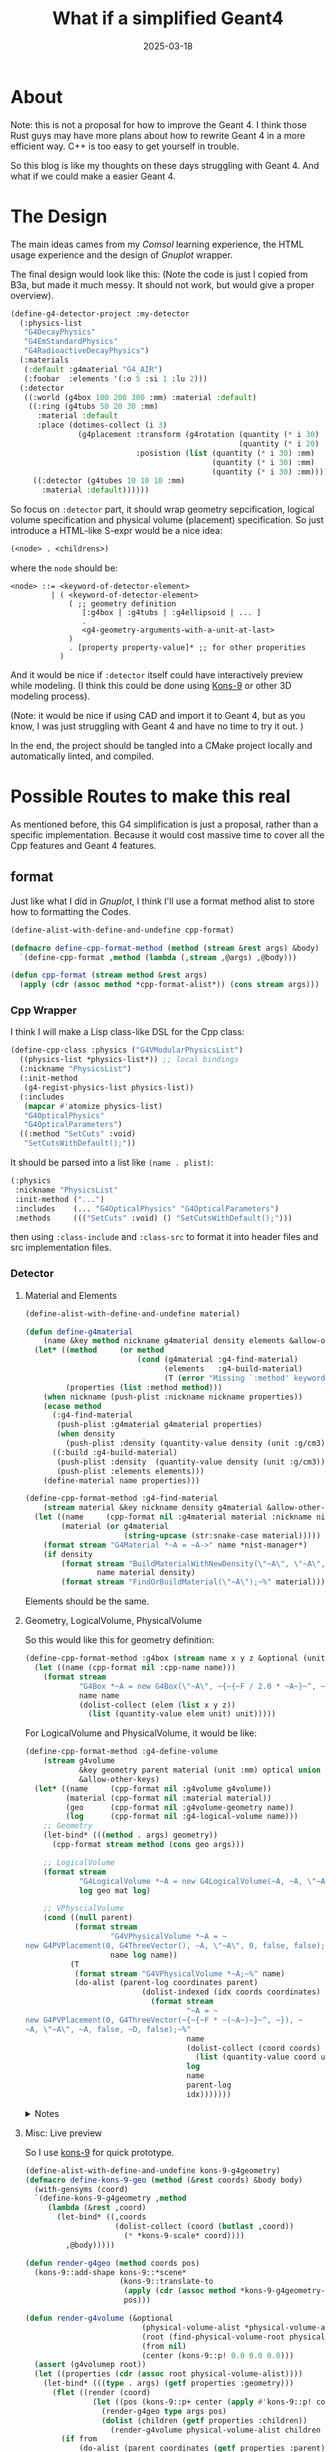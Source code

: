 #+title: What if a simplified Geant4
#+date: 2025-03-18
#+layout: post
#+math: true
#+options: _:nil ^:nil
#+categories: lisp
* About
Note: this is not a proposal for how to improve the Geant 4.
I think those Rust guys may have more plans about how to
rewrite Geant 4 in a more efficient way. C++ is too easy to
get yourself in trouble.

So this blog is like my thoughts on these days struggling with
Geant 4. And what if we could make a easier Geant 4.

* The Design
The main ideas cames from my [[{{ site.github.url }}/learning/finite-element-method/][Comsol]] learning experience, the
HTML usage experience and the design of [[{{ site.github.url }}/lisp/gnuplot/][Gnuplot]] wrapper.

The final design would look like this:
(Note the code is just I copied from B3a, but made it much
messy. It should not work, but would give a proper overview).

#+name: proposal
#+begin_src lisp
  (define-g4-detector-project :my-detector
    (:physics-list
     "G4DecayPhysics"
     "G4EmStandardPhysics"
     "G4RadioactiveDecayPhysics")
    (:materials
     (:default :g4material "G4_AIR")
     (:foobar  :elements '(:o 5 :si 1 :lu 2)))
    (:detector
     ((:world (g4box 100 200 300 :mm) :material :default)
      ((:ring (g4tubs 50 20 30 :mm)
        :material :default
        :place (dotimes-collect (i 3)
                 (g4placement :transform (g4rotation (quantity (* i 30) :deg)
                                                     (quantity (* i 20) :deg))
                              :posistion (list (quantity (* i 30) :mm)
                                               (quantity (* i 30) :mm)
                                               (quantity (* i 30) :mm)))))
       ((:detector (g4tubes 10 10 10 :mm)
         :material :default))))))
#+end_src

So focus on =:detector= part, it should wrap geometry sepcification,
logical volume specification and physical volume (placement) specification.
So just introduce a HTML-like S-expr would be a nice idea:

#+name: detector-s-expr
#+begin_src lisp
  (<node> . <childrens>)
#+end_src

where the =node= should be:

#+name: detector-s-expr
#+begin_src text
  <node> ::= <keyword-of-detector-element>
           | ( <keyword-of-detector-element>
               ( ;; geometry definition
                  [:g4box | :g4tubs | :g4ellipsoid | ... ]
                  .
                  <g4-geometry-arguments-with-a-unit-at-last>
               )
               . [property property-value]* ;; for other properities
             )
#+end_src

And it would be nice if =:detector= itself could have interactively
preview while modeling. (I think this could be done using [[https://github.com/kaveh808/kons-9][Kons-9]]
or other 3D modeling process).

(Note: it would be nice if using CAD and import it to Geant 4,
but as you know, I was just struggling with Geant 4 and have no
time to try it out. )

In the end, the project should be tangled into a CMake project
locally and automatically linted, and compiled.

* Possible Routes to make this real
As mentioned before, this G4 simplification is just a proposal,
rather than a specific implementation. Because it would cost
massive time to cover all the Cpp features and Geant 4 features.

** format
Just like what I did in [[{{ site.github.url }}/lisp/gnuplot/][Gnuplot]], I think I'll use a format method
alist to store how to formatting the Codes.

#+name: cpp-format
#+begin_src lisp
  (define-alist-with-define-and-undefine cpp-format)

  (defmacro define-cpp-format-method (method (stream &rest args) &body)
    `(define-cpp-format ,method (lambda (,stream ,@args) ,@body)))

  (defun cpp-format (stream method &rest args)
    (apply (cdr (assoc method *cpp-format-alist*)) (cons stream args)))
#+end_src

*** Cpp Wrapper
I think I will make a Lisp class-like DSL for the Cpp class:

#+name: physics-list-example
#+begin_src lisp
  (define-cpp-class :physics ("G4VModularPhysicsList")
    ((physics-list *physics-list*)) ;; local bindings
    (:nickname "PhysicsList")
    (:init-method
     (g4-regist-physics-list physics-list))
    (:includes
     (mapcar #'atomize physics-list)
     "G4OpticalPhysics"
     "G4OpticalParameters")
    ((:method "SetCuts" :void)
     "SetCutsWithDefault();"))
#+end_src

It should be parsed into a list like =(name . plist)=:

#+name: physics-plist
#+begin_src lisp
  (:physics
   :nickname "PhysicsList"
   :init-method ("...")
   :includes    (... "G4OpticalPhysics" "G4OpticalParameters")
   :methods     ((("SetCuts" :void) () "SetCutsWithDefault();")))
#+end_src

then using =:class-include= and =:class-src= to format it into
header files and src implementation files.

*** Detector
**** Material and Elements
#+name: material
#+begin_src lisp
  (define-alist-with-define-and-undefine material)

  (defun define-g4material
      (name &key method nickname g4material density elements &allow-other-keys)
    (let* ((method     (or method
                           (cond (g4material :g4-find-material)
                                 (elements   :g4-build-material)
                                 (T (error "Missing `:method' keyword")))))
           (properties (list :method method)))
      (when nickname (push-plist :nickname nickname properties))
      (ecase method
        (:g4-find-material
         (push-plist :g4material g4material properties)
         (when density
           (push-plist :density (quantity-value density (unit :g/cm3)) properties)))
        ((:build :g4-build-material)
         (push-plist :density  (quantity-value density (unit :g/cm3)) properties)
         (push-plist :elements elements)))
      (define-material name properties)))

  (define-cpp-format-method :g4-find-material
      (stream material &key nickname density g4material &allow-other-keys)
    (let ((name     (cpp-format nil :g4material material :nickname nickname))
          (material (or g4material
                        (string-upcase (str:snake-case material)))))
      (format stream "G4Material *~A = ~A->" name *nist-manager*)
      (if density
          (format stream "BuildMaterialWithNewDensity(\"~A\", \"~A\", ~F * g / cm3);~%"
                  name material density)
          (format stream "FindOrBuildMaterial(\"~A\");~%" material))))
#+end_src

Elements should be the same.

**** Geometry, LogicalVolume, PhysicalVolume
So this would like this for geometry definition:

#+name: geometry
#+begin_src lisp
  (define-cpp-format-method :g4box (stream name x y z &optional (unit :mm))
    (let ((name (cpp-format nil :cpp-name name)))
      (format stream
              "G4Box *~A = new G4Box(\"~A\", ~{~{~F / 2.0 * ~A~}~^, ~});~%"
              name name
              (dolist-collect (elem (list x y z))
                (list (quantity-value elem unit) unit)))))
#+end_src

For LogicalVolume and PhysicalVolume, it would be like:

#+name: g4-logical-volume
#+begin_src lisp
  (define-cpp-format-method :g4-define-volume
      (stream g4volume
              &key geometry parent material (unit :mm) optical union
              &allow-other-keys)
    (let* ((name     (cpp-format nil :g4volume g4volume))
           (material (cpp-format nil :material material))
           (geo      (cpp-format nil :g4volume-geometry name))
           (log      (cpp-format nil :g4-logical-volume name)))
      ;; Geometry
      (let-bind* (((method . args) geometry))
        (cpp-format stream method (cons geo args)))

      ;; LogicalVolume
      (format stream
              "G4LogicalVolume *~A = new G4LogicalVolume(~A, ~A, \"~A\");~%"
              log geo mat log)

      ;; VPhyscialVolume
      (cond ((null parent)
             (format stream
                     "G4VPhysicalVolume *~A = ~
  new G4PVPlacement(0, G4ThreeVector(), ~A, \"~A\", 0, false, false);~%"
                     name log name))
            (T
             (format stream "G4VPhysicalVolume *~A;~%" name)
             (do-alist (parent-log coordinates parent)
               ​             (dolist-indexed (idx coords coordinates)
                              (format stream
                                      "~A = ~
  new G4PVPlacement(0, G4ThreeVector(~{~{~F * ~(~A~)~}~^, ~}), ~
  ~A, \"~A\", ~A, false, ~D, false);~%"
                                      name
                                      (dolist-collect (coord coords)
                                        (list (quantity-value coord unit) unit))
                                      log
                                      name
                                      parent-log
                                      idx)))))))
#+end_src

#+begin_html
<details><summary>Notes</summary>
#+end_html

It should be noted that logical volume could be combined
and perform boolean operation. But since I only need a
subset of Geant 4, so maybe it is okay.

#+begin_html
</details>
#+end_html

**** Misc: Live preview
So I use [[https://github.com/kaveh808/kons-9/][kons-9]] for quick prototype.

#+begin_src lisp
  (define-alist-with-define-and-undefine kons-9-g4geometry)
  (defmacro define-kons-9-geo (method (&rest coords) &body body)
    (with-gensyms (coord)
    `(define-kons-9-g4geometry ,method
       (lambda (&rest ,coord)
         (let-bind* ((,coords
                      (dolist-collect (coord (butlast ,coord))
                        (* *kons-9-scale* coord))))
           ,@body)))))

  (defun render-g4geo (method coords pos)
    (kons-9::add-shape kons-9::*scene*
                       (kons-9::translate-to
                        (apply (cdr (assoc method *kons-9-g4geometry-alist*)) coords)
                        pos)))

  (defun render-g4volume (&optional
                            (physical-volume-alist *physical-volume-alist*)
                            (root (find-physical-volume-root physical-volume-alist))
                            (from nil)
                            (center (kons-9::p! 0.0 0.0 0.0)))
    (assert (g4volumep root))
    (let ((properties (cdr (assoc root physical-volume-alist))))
      (let-bind* (((type . args) (getf properties :geometry)))
        (flet ((render (coord)
                 (let ((pos (kons-9::p+ center (apply #'kons-9::p! coord))))
                   (render-g4geo type args pos)
                   (dolist (children (getf properties :children))
                     (render-g4volume physical-volume-alist children root pos)))))
          (if from
              (do-alist (parent coordinates (getf properties :parent))
                (when (eq parent from)
                  (dolist (coord coordinates)
                    (render (dolist-collect (cor coord) (* *kons-9-scale* cor))))))
              (render '(0 0 0)))))))
#+end_src

(note: code not so polished, maybe buggy)

* End
I think it would be a nice try to generate template-like code
from lisp to anyother language. Bringing the lisp-macros to
other languages to speed-up the developing process, for example,
the Geant 4 application building.

Although I think it costs more times than directly copy and
paste from a existing project... if i have to do all the things
from zero...
